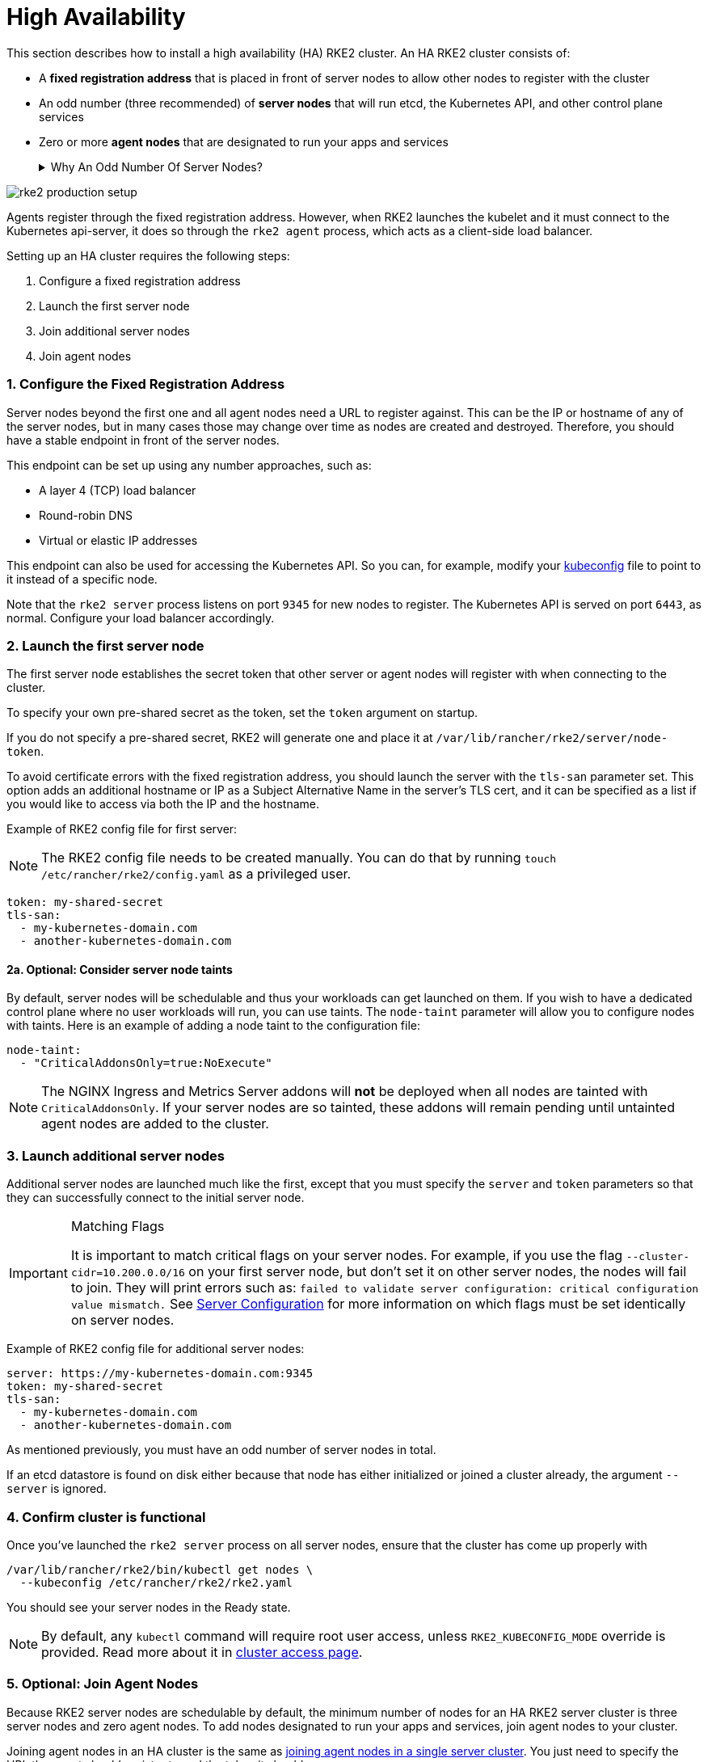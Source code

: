 = High Availability

This section describes how to install a high availability (HA) RKE2 cluster. An HA RKE2 cluster consists of:

* A *fixed registration address* that is placed in front of server nodes to allow other nodes to register with the cluster
* An odd number (three recommended) of *server nodes* that will run etcd, the Kubernetes API, and other control plane services
* Zero or more *agent nodes* that are designated to run your apps and services+++<details>++++++<summary>+++Why An Odd Number Of Server Nodes?+++</summary>+++ An etcd cluster must be comprised of an odd number of server nodes for etcd to maintain quorum. For a cluster with n servers, quorum is (n/2)+1. For any odd-sized cluster, adding one node will always increase the number of nodes necessary for quorum. Although adding a node to an odd-sized cluster appears better since there are more machines, the fault tolerance is worse. Exactly the same number of nodes can fail without losing quorum, but there are now more nodes that can fail.+++</details>+++

image:rke2-production-setup.svg[]

Agents register through the fixed registration address. However, when RKE2 launches the kubelet and it must connect to the Kubernetes api-server, it does so through the `rke2 agent` process, which acts as a client-side load balancer.

Setting up an HA cluster requires the following steps:

. Configure a fixed registration address
. Launch the first server node
. Join additional server nodes
. Join agent nodes

=== 1. Configure the Fixed Registration Address

Server nodes beyond the first one and all agent nodes need a URL to register against. This can be the IP or hostname of any of the server nodes, but in many cases those may change over time as nodes are created and destroyed. Therefore, you should have a stable endpoint in front of the server nodes.

This endpoint can be set up using any number approaches, such as:

* A layer 4 (TCP) load balancer
* Round-robin DNS
* Virtual or elastic IP addresses

This endpoint can also be used for accessing the Kubernetes API. So you can, for example, modify your https://kubernetes.io/docs/concepts/configuration/organize-cluster-access-kubeconfig/[kubeconfig] file to point to it instead of a specific node.

Note that the `rke2 server` process listens on port `9345` for new nodes to register. The Kubernetes API is served on port `6443`, as normal. Configure your load balancer accordingly.

=== 2. Launch the first server node

The first server node establishes the secret token that other server or agent nodes will register with when connecting to the cluster.

To specify your own pre-shared secret as the token, set the `token` argument on startup.

If you do not specify a pre-shared secret, RKE2 will generate one and place it at `/var/lib/rancher/rke2/server/node-token`.

To avoid certificate errors with the fixed registration address, you should launch the server with the `tls-san` parameter set. This option adds an additional hostname or IP as a Subject Alternative Name in the server's TLS cert, and it can be specified as a list if you would like to access via both the IP and the hostname.

Example of RKE2 config file for first server:

[NOTE]
====
The RKE2 config file needs to be created manually. You can do that by running `touch /etc/rancher/rke2/config.yaml` as a privileged user.
====


[,yaml]
----
token: my-shared-secret
tls-san:
  - my-kubernetes-domain.com
  - another-kubernetes-domain.com
----

==== 2a. Optional: Consider server node taints

By default, server nodes will be schedulable and thus your workloads can get launched on them. If you wish to have a dedicated control plane where no user workloads will run, you can use taints. The `node-taint` parameter will allow you to configure nodes with taints. Here is an example of adding a node taint to the configuration file:

[,yaml]
----
node-taint:
  - "CriticalAddonsOnly=true:NoExecute"
----

NOTE: The NGINX Ingress and Metrics Server addons will *not* be deployed when all nodes are tainted with `CriticalAddonsOnly`. If your server nodes are so tainted, these addons will remain pending until untainted agent nodes are added to the cluster.

=== 3. Launch additional server nodes

Additional server nodes are launched much like the first, except that you must specify the `server` and `token` parameters so that they can successfully connect to the initial server node.

[IMPORTANT]
.Matching Flags
====
It is important to match critical flags on your server nodes. For example, if you use the flag `--cluster-cidr=10.200.0.0/16` on your first server node, but don't set it on other server nodes, the nodes will fail to join. They will print errors such as: `failed to validate server configuration: critical configuration value mismatch.`
See link:../reference/server_config.adoc#critical-configuration-values[Server Configuration] for more information on which flags must be set identically on server nodes.
====


Example of RKE2 config file for additional server nodes:

[,yaml]
----
server: https://my-kubernetes-domain.com:9345
token: my-shared-secret
tls-san:
  - my-kubernetes-domain.com
  - another-kubernetes-domain.com
----

As mentioned previously, you must have an odd number of server nodes in total.

If an etcd datastore is found on disk either because that node has either initialized or joined a cluster already, the argument `--server` is ignored.

=== 4. Confirm cluster is functional

Once you've launched the `rke2 server` process on all server nodes, ensure that the cluster has come up properly with

[,bash]
----
/var/lib/rancher/rke2/bin/kubectl get nodes \
  --kubeconfig /etc/rancher/rke2/rke2.yaml
----

You should see your server nodes in the Ready state.

[NOTE]
====
By default, any `kubectl` command will require root user access, unless `RKE2_KUBECONFIG_MODE` override is provided. Read more about it in https://docs.rke2.io/cluster_access[cluster access page].
====


=== 5. Optional: Join Agent Nodes

Because RKE2 server nodes are schedulable by default, the minimum number of nodes for an HA RKE2 server cluster is three server nodes and zero agent nodes. To add nodes designated to run your apps and services, join agent nodes to your cluster.

Joining agent nodes in an HA cluster is the same as link:quickstart.adoc#linux-agent-worker-node-installation[joining agent nodes in a single server cluster]. You just need to specify the URL the agent should register to and the token it should use.

[,yaml]
----
server: https://my-kubernetes-domain.com:9345
token: my-shared-secret
----

